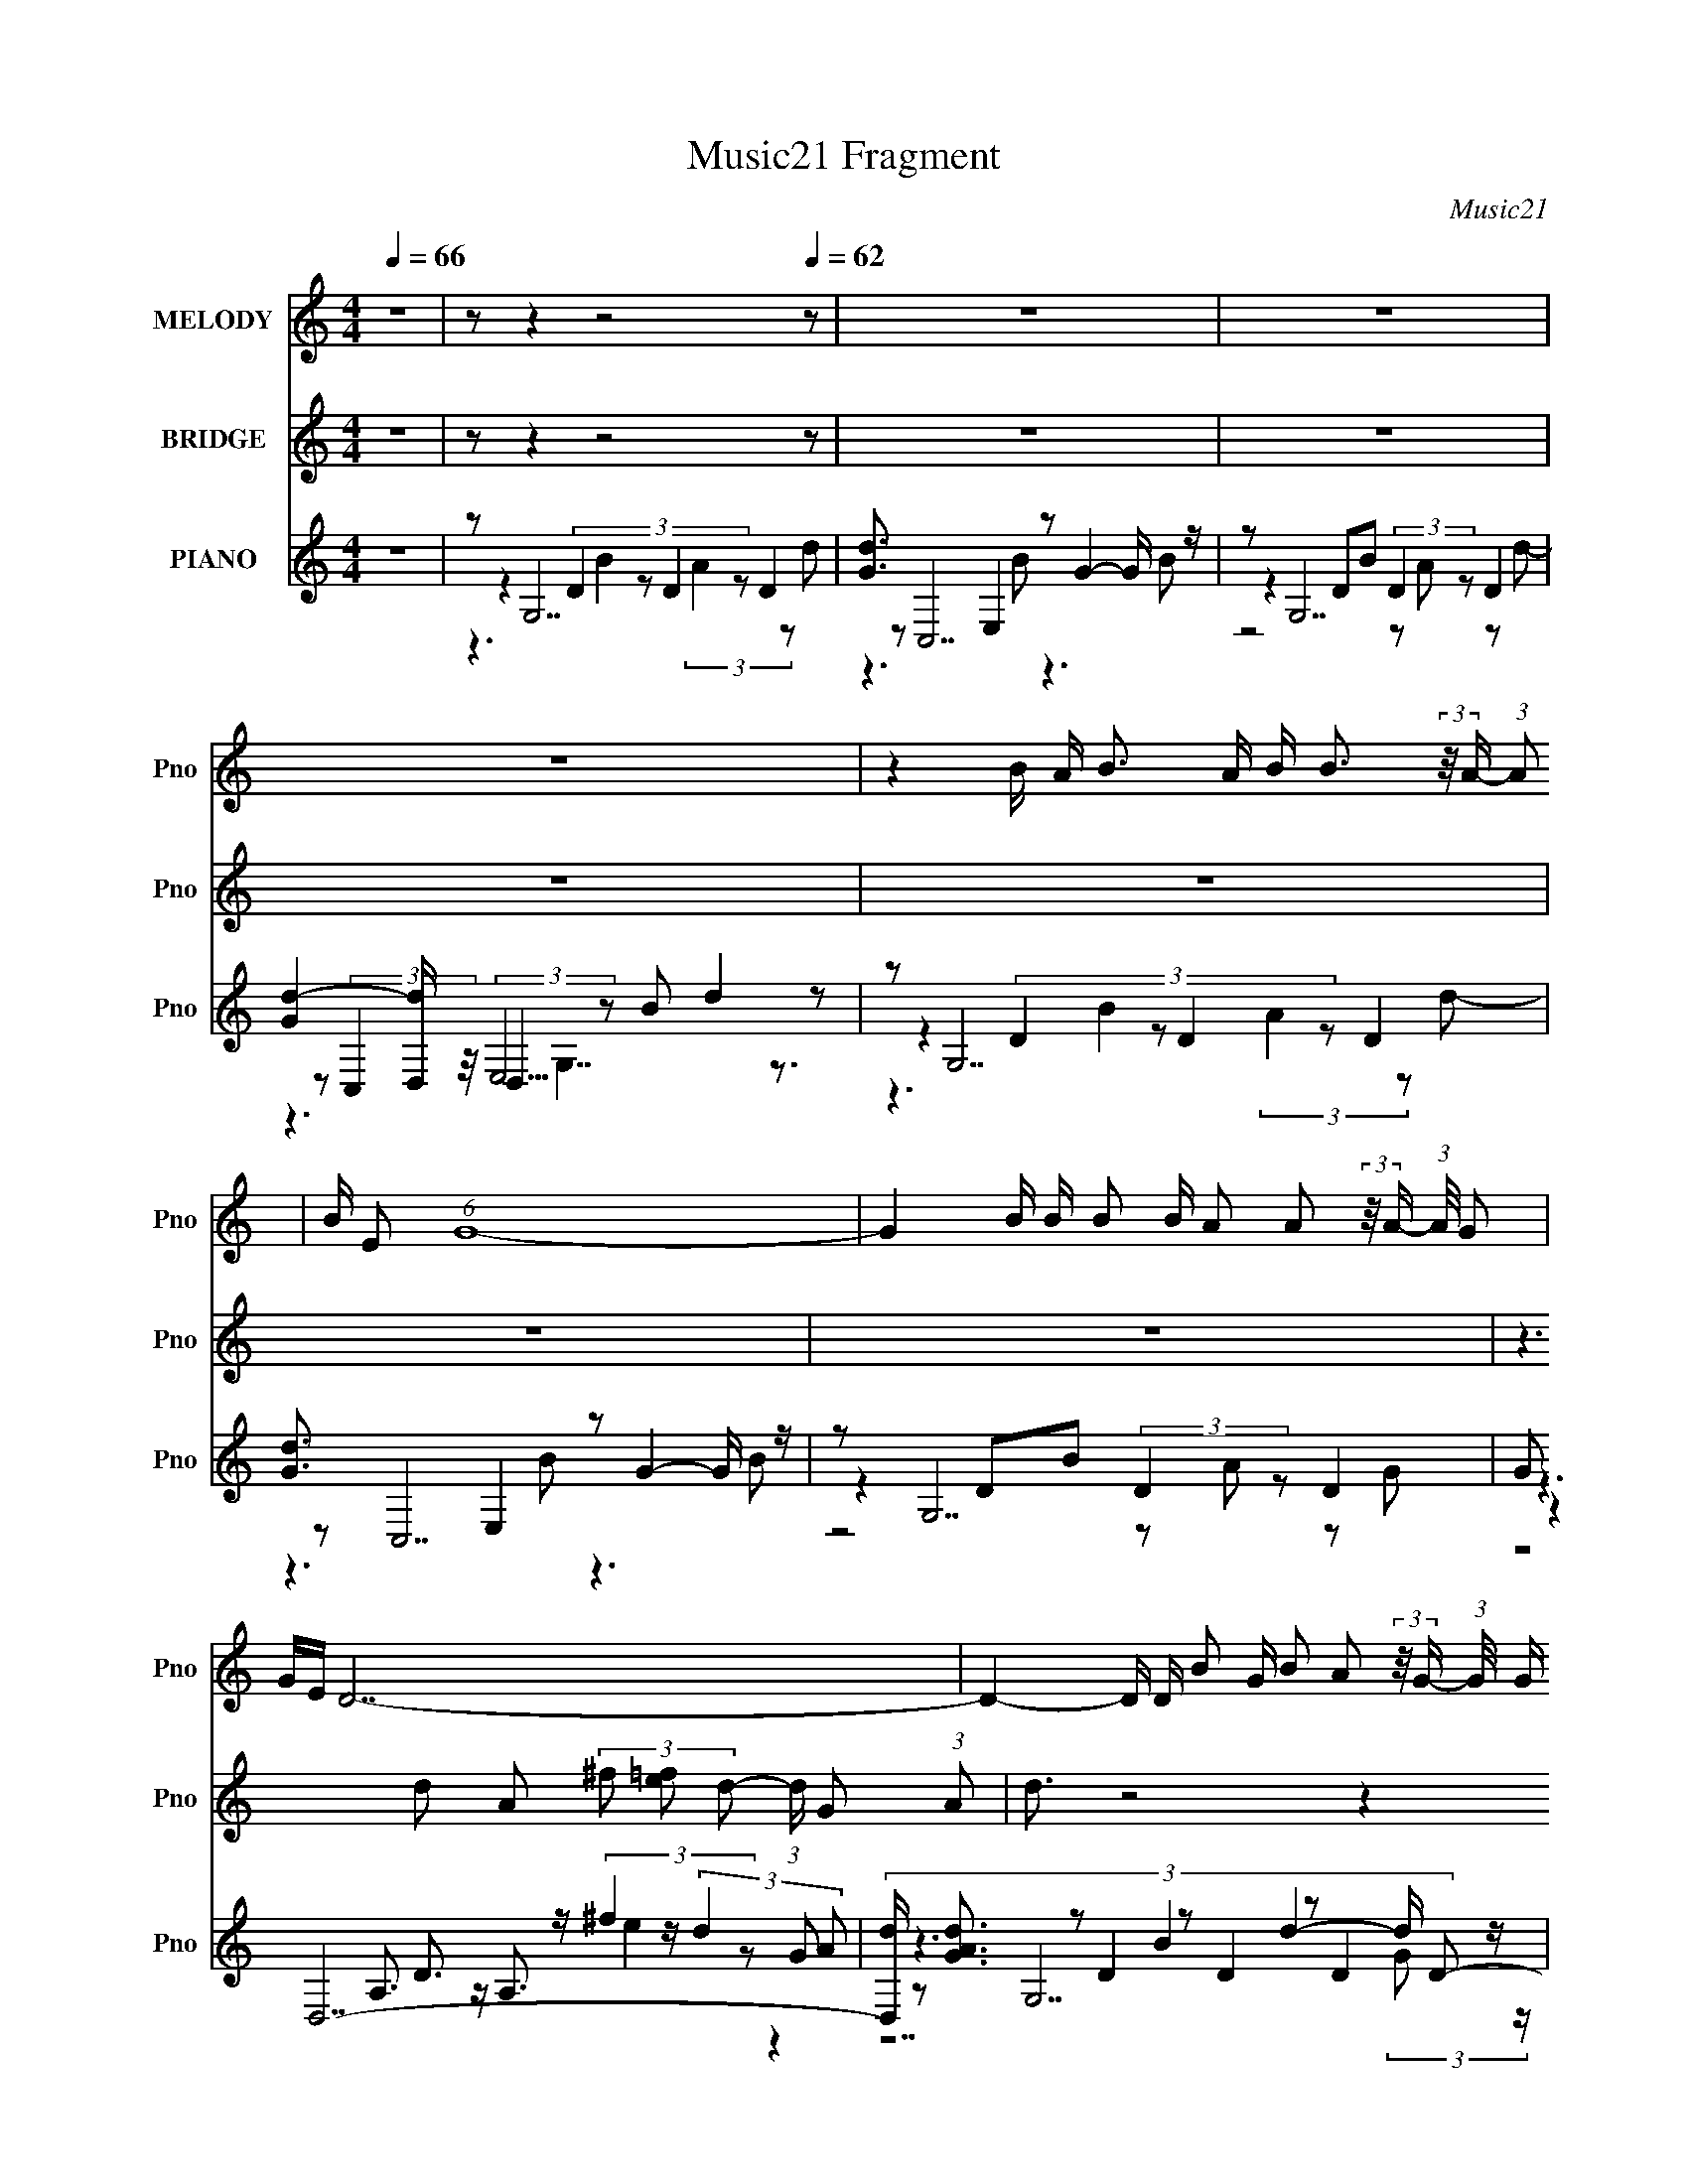 X:1
T:Music21 Fragment
C:Music21
%%score 1 2 ( 3 4 5 6 )
L:1/8
Q:1/4=66
M:4/4
I:linebreak $
K:none
V:1 treble nm="MELODY" snm="Pno"
L:1/16
V:2 treble nm="BRIDGE" snm="Pno"
V:3 treble nm="PIANO" snm="Pno"
L:1/16
V:4 treble 
V:5 treble 
V:6 treble 
V:1
 z16 | z2[Q:1/4=61] z4[Q:1/4=63] z8[Q:1/4=62] z2 | z16 | z16 | z16 | %5
 z4 B A B3 A B B3 (3:2:2z/ A- (3:2:1A2 | B E2 (6:5:1G16- | %7
 G4 B B B2 B A2 A2 (3:2:2z/ A- (3:2:1A/ G2 | GE D14- | %9
 D4- D D B2 G B2 A2 (3:2:2z/ G- (3:2:1G/ G (3:2:1G2- | (3:2:2G z/ G E (6:5:1A16- | %11
 A4 A A A2 D A2 B3 (3:2:2z/ B- (3:2:1B2 | A2 G14- | %13
 G4 B B B2 G B2 A2 (3:2:2z/ A- (3:2:1A/ G (3:2:1G2- | (3:2:2G z/ GE2 G12- | %15
 G4- G D B2 G B2 A2 (3:2:2z/ G- (3:2:2G2 G2- | (3:2:2G z/ GE2 D12- | %17
 D4- D D B2 G B2 A3 (3:2:2z/ G- (3:2:1G2 | GE A14- | A4- A A A2 A A2 D3 (3:2:2z/ A- (3:2:1A2 | %20
 G G4 E8- E3- | E4 eee2 e2<e2 d2d2 | d4 E12- | E4 eee2 e2<g2 e2d2 | d B15- | B4 ede2 d2<e2 d2d2 | %26
 G A7 G E7- | E4 AAA2 A A4 BB2 | A[BA] G14- | G2 z14 | z16 | z16 | z16 | z16 | z16 | z16 | z16 | %37
 z4 eee2 e2<e2 d2d2 | d4 E12- | E4 eee2 e2<g2 e2d2 | d B15- | B4 ede2 d2<e2 d2d2 | G A7 G E7- | %43
 E4 AAA2 A A4 BB2 | A[BA] G14- | G4 eee2 e2<e2 d2d2 | d2 E14- | E4 eee2 e2<g2 e2d2 | d B15- | %49
 B4 e e e2 d e3 d2 (3:2:1d2 d- | dG A14- | A4 AAA2 AA2<A2B3 | A[BA] G14- | G2 z14 |] %54
V:2
 z8 | z[Q:1/4=61] z2[Q:1/4=63] z4[Q:1/4=62] z | z8 | z8 | z8 | z8 | z8 | z8 | %8
 z3 d A (3^f [e=f] d- (3:2:1d/ G (3:2:1A | d3/2 z4 z2 z/ | z8 | z8 | z2 D E/ G B d3 | z8 | z8 | %15
 z8 | z3 d A3/2 (3^f e d- (3:2:2d/ G (3:2:1A- | d2 (3:2:1A/ z6 | z3 A E c2 e- | e D3 z4 | %20
 z2 (3:2:1D E/ G B d2 z | z8 | z8 | z8 | z8 | z8 | z8 | z8 | z2 D E/ G B3/2 d2- d/ z/ | z8 | z8 | %31
 z8 | z8 | z8 | z8 | z8 | z8 | z8 | z8 | z8 | z8 | z8 | z8 | z8 | z8 | z8 | %46
 z3 [EB]3/2 z/ [Be]2- [Ad]- [Be]/ | [Ad]/ z15/2 | z8 | z8 | z8 | z8 | %52
 z2 (3:2:1D E/ G (3:2:1B2 d2 z |] %53
V:3
 z16 |[Q:1/4=61][Q:1/4=63][Q:1/4=62] z2 G,14 | [dG]3 x E,4 z2 G4- G z | z2 G,14 | %4
 [d-G]4 [dD,] (3:2:2D,5/2 z2 B2 d4 z2 | z2 G,14 | [dG]3 x E,4 z2 G4- G z | z2 G,14 | G2 D,14- | %9
 (3:2:9[D,d] [dAG]3 z2 D4 z2 D4 z2 D4 D2- | (3:2:1[DG] G4/3 A,,14 | %11
 [eC] (3:2:1[A,G]2 (3:2:2G2 z/ A,2 (3:2:2A4 z2 e2 G2[A,^f]2 | %12
 (3:2:1[D,c] c10/3 D2G2 (3:2:2B4 z2 D2[GB]2 | (3:2:1[G,DA] [DA]4/3 G,14 | %14
 [dG]4 (3:2:4C4 z2 C4 z2 E2[CA]2 | G2 G,14- | [G,G]2 [Gd] [dA,-]2 A,3- A, z A,6- | %17
 (3:2:1[A,d] [dD,]/3 [D,D]2/3D4/3 z D2B2 D2 (3:2:2A4 z2 d2 | [G,G] (3:2:2A4 z/ E2A2 E2c2 E2B2 | %19
 (3:2:1[A,G] G7/3 z D2A2 D2c2 D3 z | D, G2 z D z G2 [DB]3 z D3 z | (3:2:1[G,D] [DA]4/3 C14 | %22
 (12:7:1[cBB,]8 B,2/3<E2/3G2 (3:2:2B,4 z2 B,2A2- | [AG]2 [E,C,]2 [C,B]12 | [GCG,-]4 G,12- | %25
 (3:2:1[G,A] A/3 (3:2:2B4 z/ G,12 | E(3:2:2G2 z2 A, z C8 [DG]2 | E z D,6 A,2 D,6- | %28
 (3:2:1[D,G] G/3(3:2:4D2 z2 D2 z G2 B2 d6 | z2 G,14 | [dG]3 x E,4 z2 G4- G z | z2 G,14 | %32
 [GG]4 (3:2:4A,4 z2 A,4 E2 D z G, z | D z G,14 | [dG]3 x E,4 E,4 z2 e2 | z2 D,14 | %36
 [F-G,,]4 [G,,F]2 G, z B, z D z3 G, z | D, z (6:5:2C,16 z | E2 E,14- | %39
 [E,E] B, [dC-]3 C5- C3 z C2 | [dc]2 G,8- G,4- G, z | (3[dD] [DG,] z C,14 | [ECA,]3 [A,c]13 | %43
 E z D,14 | A z [G,,DGB]2 (3:2:6G,4 z2 C4 z2 G4 z2 | A2 (6:5:2C,16 z | E2 E,14- | %47
 [E,E] B, [dC-]3 C5- C3 z C2 | [dc]2 G,8- G,4- G, z | (3[dD] [DG,] z C,14 | [ECA,]3 [A,c]13 | %51
 E z D,14 | A z [G,,DGB]2 (3:2:6G,4 z2 C4 z2 G4 z2 | A2 G,14 | [dG]3 x E,4 z2 G4- G z | z2 G,14 | %56
 [d-G]4 [dD,] (3:2:2D,5/2 z2 B2 d4 z2 | z2 G,14- | e G,7 (3:2:1d4 z8 z |] %59
V:4
 x8 | z2 (3:2:4D2 z D2 z D2 | z C,7 | z2 DB (3:2:2D2 z D2 | z (3:2:2C,2 z/4 E,4 z3/2 | %5
 z2 (3:2:4D2 z D2 z D2 | z C,7 | z2 DB (3:2:2D2 z D2 | z2 A,3/2 z/ A,3/2 z/ (3:2:2d2 A- | z G,7 | %10
 z/ d z/ (3:2:2A,2 z A,2 C3/2 z/ | z D,7- | z G,7/2 z/ G,3- | z2 (3:2:2D2 z DA Dd- | z C,7 | %15
 z2 DB D A2 d- | z D,7- | z G,7- | z A,7- | z D,7- | z G,7- | z2 (3:2:2E2 z E[Gd] EG/ z/ | z E,7- | %23
 z2 G,6 | z2 (3:2:2D2 z D3/2 z/ Dd | z C,7 | z A,,/ z2 z/ Ec A z | AD (3:2:4A,2 z2 D z A,2 | %28
 z [G,,G,]7 | z2 (3:2:4D2 z D2 z D2 | z C,7 | z2 DB (3:2:2D2 z D2 | %32
 z (3:2:4D,2 z D2 z ^F/ (12:11:2z2 A, | z2 (3:2:4D2 z D2 z D2 | z A,,7 | z2 A,D (3:2:2A,2 z D2 | %36
 z2 (3:2:2D, z2 z4 | z2 G,4- G,3/2 z/ | z2 B,6- | z2 (3:2:2E2 z Ee (3:2:2E2 z | %40
 z2 D (3:2:2A2 z B D3/2 z/ | z/ (3:2:8A2 z/4 E2 z E2 z C2 z | z2 C3/2 z/ E2 A[CGB] | %43
 A[DG] A,[CG] (3:2:2A,2 z [D^F][A,EG] | z3 A,4- A, | z2 G,4- G,3/2 z/ | z2 B,6- | %47
 z2 (3:2:2E2 z Ee (3:2:2E2 z | z2 D (3:2:2A2 z B D3/2 z/ | z/ (3:2:8A2 z/4 E2 z E2 z C2 z | %50
 z2 C3/2 z/ E2 A[CGB] | A[DG] A,[CG] (3:2:2A,2 z [D^F][A,EG] | z3 A,4- A, | z2 (3:2:4D2 z D2 z D2 | %54
 z C,7 | z2 DB (3:2:2D2 z D2 | z (3:2:2C,2 z/4 E,4 z3/2 | z2 (3:2:2D z/ G (3B z d- d2- | x59/6 |] %59
V:5
 x8 | z3 B2 (3:2:2A2 z d- | z3 B z3 B | z4 z A z d- | z3 G,7/2 z3/2 | z3 B2 (3:2:2A2 z d- | %6
 z3 B z3 B | z4 z A z G- | z3 D3/2 z/ (3:2:2^f2 z G- | z3 B2 d2- d/ z/ | z3 A z (3:2:2c2 z e- | %11
 z4 A,2 z2 | z2 z/ E z3/2 d2 z | z3 B z4 | z3 (3:2:2G2 z B z2 | z6 D2 | %16
 z3 d3/2 z/ [A^f]/ z/ (3:2:2D2 A | z6 D (3:2:2z/ D | x8 | x8 | z4 z d2 A- | z2 z/ G2 z2 z/ c- | %22
 z4 z B3- | z2 z/ C z/ (3:2:4C2 z C2 z | z3 B z A3/2 G z/ | z2 z/ C z/ (3:2:2C2 z CD | x8 | %27
 z2 z/ (3:2:2D2 z2 B z/ (3D z/4 A | z2 z/ (3:2:2E z2 z7/2 | z3 B2 (3:2:2A2 z d- | z3 B z3 B | %31
 z4 z A z G- | x8 | z3 B2 (3:2:2A2 z d- | z3 A, z C2- C/ z/ | z4 z E z ^F- | %36
 z2 z/ (3:2:2E, z2 z7/2 | z3 C z G C3/2 z/ | z3 E z/ E/B Ed- | z3 c z3 d- | z4 D z2 d- | %41
 z3 c z d z E- | z3 A z [Cc] z2 | z4 z [CEG] z2 | z3 D z B z C | z3 C z G C3/2 z/ | %46
 z3 E z/ E/B Ed- | z3 c z3 d- | z4 D z2 d- | z3 c z d z E- | z3 A z [Cc] z2 | z4 z [CEG] z2 | %52
 z3 D z B z C | z3 B2 (3:2:2A2 z d- | z3 B z3 B | z4 z A z d- | z3 G,7/2 z3/2 | %57
 z2 z/ (3:2:2E z2 z7/2 | x59/6 |] %59
V:6
 x8 | x8 | x8 | x8 | x8 | x8 | x8 | x8 | (3z8 e2 z2 | z7 (3:2:2G z/ | (12:11:2z8 A,- | x8 | x8 | %13
 x8 | x8 | x8 | z4 (3:2:2D2 e d/ z/ G/ z/ | x8 | x8 | x8 | x8 | z3 c z4 | x8 | z3 G z E2 G- | %24
 (12:11:2z8 D | z3 c2 (3:2:1G2 z (3:2:1C | x8 | z3 c z3 (3:2:2d z/ | x8 | x8 | x8 | x8 | x8 | x8 | %34
 x8 | x8 | x8 | z4 z A/ z3/2 E- | x8 | x8 | (12:11:2z8 G,- | z7 c- | x8 | x8 | z3 c3/2 z7/2 | %45
 z4 z A/ z3/2 E- | x8 | x8 | (12:11:2z8 G,- | z7 c- | x8 | x8 | z3 c3/2 z7/2 | x8 | x8 | x8 | x8 | %57
 x8 | x59/6 |] %59
